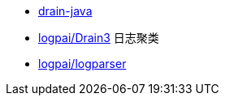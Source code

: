 

* link:https://github.com/bric3/drain-java[drain-java]
* link:https://github.com/logpai/Drain3[logpai/Drain3] 日志聚类
* link:https://github.com/logpai/logparser[logpai/logparser]




